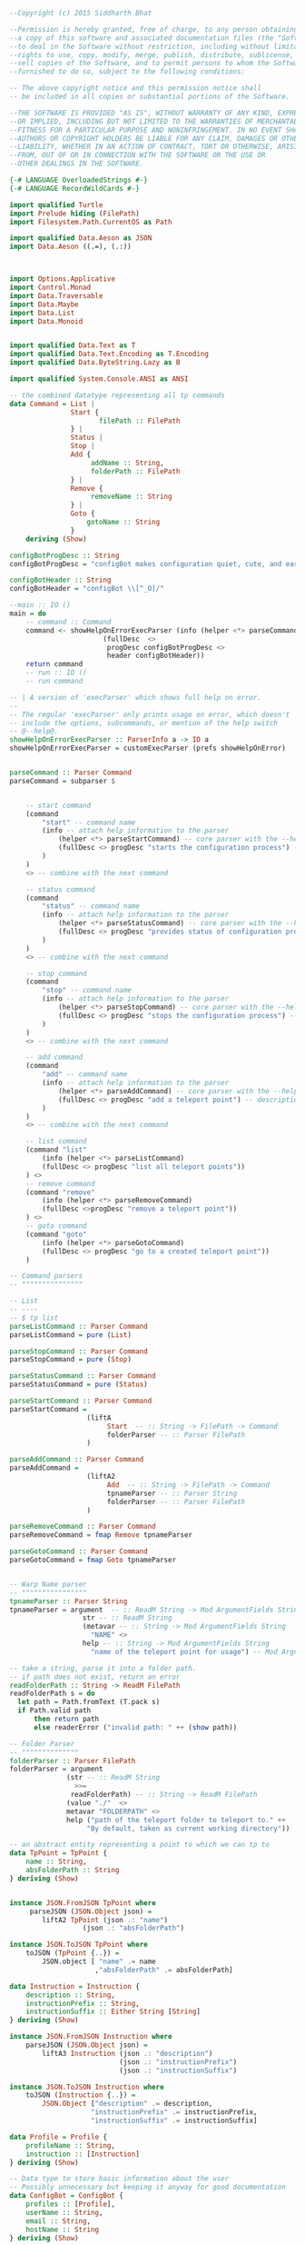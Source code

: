
#+NAME: license
#+BEGIN_SRC haskell :tangle Main.hs
--Copyright (c) 2015 Siddharth Bhat

--Permission is hereby granted, free of charge, to any person obtaining
--a copy of this software and associated documentation files (the "Software")
--to deal in the Software without restriction, including without limitation the
--rights to use, copy, modify, merge, publish, distribute, sublicense, and/or
--sell copies of the Software, and to permit persons to whom the Software is
--furnished to do so, subject to the following conditions:

-- The above copyright notice and this permission notice shall
-- be included in all copies or substantial portions of the Software.

--THE SOFTWARE IS PROVIDED "AS IS", WITHOUT WARRANTY OF ANY KIND, EXPRESS
--OR IMPLIED, INCLUDING BUT NOT LIMITED TO THE WARRANTIES OF MERCHANTABILITY,
--FITNESS FOR A PARTICULAR PURPOSE AND NONINFRINGEMENT. IN NO EVENT SHALL THE
--AUTHORS OR COPYRIGHT HOLDERS BE LIABLE FOR ANY CLAIM, DAMAGES OR OTHER
--LIABILITY, WHETHER IN AN ACTION OF CONTRACT, TORT OR OTHERWISE, ARISING
--FROM, OUT OF OR IN CONNECTION WITH THE SOFTWARE OR THE USE OR
--OTHER DEALINGS IN THE SOFTWARE.
#+END_SRC

#+NAME: language_pragmas
#+BEGIN_SRC haskell :tangle Main.hs
{-# LANGUAGE OverloadedStrings #-}
{-# LANGUAGE RecordWildCards #-}
#+END_SRC

#+NAME: imports
#+BEGIN_SRC haskell :tangle Main.hs
import qualified Turtle
import Prelude hiding (FilePath)
import Filesystem.Path.CurrentOS as Path

import qualified Data.Aeson as JSON
import Data.Aeson ((.=), (.:))



import Options.Applicative
import Control.Monad
import Data.Traversable
import Data.Maybe
import Data.List
import Data.Monoid


import qualified Data.Text as T
import qualified Data.Text.Encoding as T.Encoding
import qualified Data.ByteString.Lazy as B

import qualified System.Console.ANSI as ANSI
#+END_SRC

#+NAME: command
#+BEGIN_SRC haskell :tangle Main.hs
-- the combined datatype representing all tp commands
data Command = List |
               Start {
                      filePath :: FilePath
               } |
               Status |
               Stop |
               Add {
                    addName :: String,
                    folderPath :: FilePath
               } |
               Remove {
                    removeName :: String
               } |
               Goto {
                   gotoName :: String
               }
    deriving (Show)
#+END_SRC

#+NAME: main
#+BEGIN_SRC haskell :tangle Main.hs
configBotProgDesc :: String
configBotProgDesc = "configBot makes configuration quiet, cute, and easy"

configBotHeader :: String
configBotHeader = "configBot \\[^_O]/"

--main :: IO ()
main = do
    -- command :: Command
    command <- showHelpOnErrorExecParser (info (helper <*> parseCommand)
                       (fullDesc  <>
                        progDesc configBotProgDesc <>
                        header configBotHeader))
    return command
    -- run :: IO ()
    -- run command

#+END_SRC

#+NAME: parser
#+BEGIN_SRC haskell :tangle Main.hs
-- | A version of 'execParser' which shows full help on error.
--
-- The regular 'execParser' only prints usage on error, which doesn't
-- include the options, subcommands, or mention of the help switch
-- @--help@.
showHelpOnErrorExecParser :: ParserInfo a -> IO a
showHelpOnErrorExecParser = customExecParser (prefs showHelpOnError)


parseCommand :: Parser Command
parseCommand = subparser $


    -- start command
    (command
        "start" -- command name
        (info -- attach help information to the parser
            (helper <*> parseStartCommand) -- core parser with the --help option
            (fullDesc <> progDesc "starts the configuration process") -- description of command (for info)
        )
    )
    <> -- combine with the next command

    -- status command
    (command
        "status" -- command name
        (info -- attach help information to the parser
            (helper <*> parseStatusCommand) -- core parser with the --help option
            (fullDesc <> progDesc "provides status of configuration process") -- description of command (for info)
        )
    )
    <> -- combine with the next command

    -- stop command
    (command
        "stop" -- command name
        (info -- attach help information to the parser
            (helper <*> parseStopCommand) -- core parser with the --help option
            (fullDesc <> progDesc "stops the configuration process") -- description of command (for info)
        )
    )
    <> -- combine with the next command

    -- add command
    (command
        "add" -- command name
        (info -- attach help information to the parser
            (helper <*> parseAddCommand) -- core parser with the --help option
            (fullDesc <> progDesc "add a teleport point") -- description of command (for info)
        )
    )
    <> -- combine with the next command

    -- list command
    (command "list"
        (info (helper <*> parseListCommand)
        (fullDesc <> progDesc "list all teleport points"))
    ) <>
    -- remove command
    (command "remove"
        (info (helper <*> parseRemoveCommand)
        (fullDesc <>progDesc "remove a teleport point"))
    ) <>
    -- goto command
    (command "goto"
        (info (helper <*> parseGotoCommand)
        (fullDesc <> progDesc "go to a created teleport point"))
    )

-- Command parsers
-- """""""""""""""

-- List
-- ----
-- $ tp list
parseListCommand :: Parser Command
parseListCommand = pure (List)

parseStopCommand :: Parser Command
parseStopCommand = pure (Stop)

parseStatusCommand :: Parser Command
parseStatusCommand = pure (Status)

parseStartCommand :: Parser Command
parseStartCommand = 
                   (liftA
                        Start  -- :: String -> FilePath -> Command
                        folderParser -- :: Parser FilePath
                   )

parseAddCommand :: Parser Command
parseAddCommand = 
                   (liftA2
                        Add  -- :: String -> FilePath -> Command
                        tpnameParser -- :: Parser String
                        folderParser -- :: Parser FilePath
                   )

parseRemoveCommand :: Parser Command
parseRemoveCommand = fmap Remove tpnameParser

parseGotoCommand :: Parser Command
parseGotoCommand = fmap Goto tpnameParser


-- Warp Name parser
-- """"""""""""""""
tpnameParser :: Parser String
tpnameParser = argument  -- :: ReadM String -> Mod ArgumentFields String -> Parser String
                  str -- :: ReadM String
                  (metavar -- :: String -> Mod ArgumentFields String
                    "NAME" <>
                  help -- :: String -> Mod ArgumentFields String
                    "name of the teleport point for usage") -- Mod ArgumentFields String

-- take a string, parse it into a folder path.
-- if path does not exist, return an error
readFolderPath :: String -> ReadM FilePath
readFolderPath s = do
  let path = Path.fromText (T.pack s)
  if Path.valid path
      then return path
      else readerError ("invalid path: " ++ (show path))

-- Folder Parser
-- """"""""""""""
folderParser :: Parser FilePath
folderParser = argument
              (str -- :: ReadM String
                >>=
               readFolderPath) -- :: String -> ReadM FilePath
              (value "./"  <>
              metavar "FOLDERPATH" <>
              help ("path of the teleport folder to teleport to." ++ 
                   "By default, taken as current working directory"))
#+END_SRC 




#+BEGIN_SRC haskell :tangle Main.hs
-- an abstract entity representing a point to which we can tp to
data TpPoint = TpPoint {
    name :: String,
    absFolderPath :: String
} deriving (Show)


instance JSON.FromJSON TpPoint where
     parseJSON (JSON.Object json) =
        liftA2 TpPoint (json .: "name")
                  (json .: "absFolderPath")

instance JSON.ToJSON TpPoint where
    toJSON (TpPoint {..}) =
        JSON.object [ "name" .= name
                     ,"absFolderPath" .= absFolderPath]
#+END_SRC


#+BEGIN_SRC haskell :tangle Main.hs
data Instruction = Instruction {
    description :: String,
    instructionPrefix :: String,
    instructionSuffix :: Either String [String]
} deriving (Show)
#+END_SRC

#+BEGIN_SRC haskell :tangle no
instance JSON.FromJSON Instruction where
    parseJSON (JSON.Object json) = 
        liftA3 Instruction (json .: "description")
                           (json .: "instructionPrefix")
                           (json .: "instructionSuffix")

instance JSON.ToJSON Instruction where
    toJSON (Instruction {..}) = 
        JSON.Object ["description" .= description,
                    "instructionPrefix" .= instructionPrefix,
                    "instructionSuffix" .= instructionSuffix]
#+END_SRC

#+BEGIN_SRC haskell :tangle Main.hs
data Profile = Profile {
    profileName :: String,
    instruction :: [Instruction]
} deriving (Show)
#+END_SRC

#+BEGIN_SRC haskell :tangle no
-- Data type to store basic information about the user
-- Possibly unnecessary but keeping it anyway for good documentation
data ConfigBot = ConfigBot {
    profiles :: [Profile],
    userName :: String,
    email :: String,
    hostName :: String
} deriving (Show)

instance JSON.FromJSON ConfigBot where
     parseJSON (JSON.Object json) =
        liftA3 ConfigBot (json .: "profiles")
                  (json .: "userName")
                  (json .: "email") <*>
                  (json .: "hostName")

instance JSON.ToJSON ConfigBot where
    toJSON (ConfigBot {..}) = 
        JSON.object [ "profiles" .= profiles,
                      "userName" .= userName,
                      "email" .= email,
                      "hostname" .= hostName]
#+END_SRC



#+BEGIN_SRC haskell :tangle Main.hs
-- the main data that is loaded from JSON
data TpData = TpData {
    tpPoints :: [TpPoint]
} deriving (Show)

instance JSON.FromJSON TpData where
    parseJSON (JSON.Object v) =
        fmap TpData (v .: "tpPoints")

instance JSON.ToJSON TpData where
    toJSON(TpData{..}) = 
        JSON.object ["tpPoints" .= tpPoints]
#+END_SRC

#+BEGIN_SRC haskell :tangle Main.hs
defaultTpData :: TpData
defaultTpData = TpData {
    tpPoints = []
}

filePathToString :: FilePath -> String
filePathToString = Path.encodeString

-- Data Loading
-- """"""""""""

dieJSONParseError :: FilePath -> String -> IO a
dieJSONParseError jsonFilePath err = do
    let errorstr = ("parse error in: " ++ (show jsonFilePath) ++
                    "\nerror:------\n" ++ err)
    Turtle.die (T.pack errorstr)

decodeTpData :: FilePath -> IO TpData
decodeTpData jsonFilePath = do
    rawInput <- B.readFile (filePathToString jsonFilePath)
    let jsonResult = JSON.eitherDecode' rawInput

    case jsonResult of
      Left err -> dieJSONParseError jsonFilePath err
      Right json -> return json


loadTpData :: FilePath -> IO TpData
loadTpData jsonFilePath = do
    exists <- (Turtle.testfile jsonFilePath)
    if exists then
        decodeTpData jsonFilePath
    else
       do
           createTpDataFile jsonFilePath
           return defaultTpData


saveTpData :: FilePath -> TpData -> IO ()
saveTpData jsonFilePath tpData = do
    let dataBytestring = JSON.encode tpData
    Turtle.touch jsonFilePath
    B.writeFile (filePathToString jsonFilePath) dataBytestring


-- Used to initialize .tpdata file
createTpDataFile :: FilePath -> IO ()
createTpDataFile jsonFilePath = saveTpData jsonFilePath defaultTpData



getTpDataPath :: IO FilePath
getTpDataPath = do
    homeFolder <- Turtle.home
    return $ homeFolder </> ".tpdata"


-- Stream Helpers
-- """"""""""""""

-- set terminal to output error color
setErrorColor :: IO ()
setErrorColor = ANSI.setSGR [-- color to set
                             ANSI.SetColor
                             -- wherther foreground / background should be affected
                             ANSI.Foreground
                             -- use the "vivid" color versus the muted colord
                             ANSI.Vivid
                             -- use red
                             ANSI.Red
                            ]    
-- print a teleport point to stdout
tpPointPrint :: TpPoint -> IO ()
tpPointPrint tpPoint = do
    ANSI.setSGR [ANSI.SetColor ANSI.Foreground ANSI.Dull ANSI.White]
    putStr (name tpPoint)
    ANSI.setSGR [ANSI.SetColor ANSI.Foreground ANSI.Vivid ANSI.Blue]    
    putStr "\t"
    putStr (absFolderPath tpPoint)
    putStr "\n"

-- error out that the given folder is not found
folderNotFoundError :: FilePath -> IO ()
folderNotFoundError path = do
    setErrorColor  
    let errorstr = T.pack ("unable to find folder: " ++ (show path)) 
    Turtle.die errorstr

-- error out that folder is required, but path points
-- to a file
needFolderNotFileError :: FilePath -> IO ()
needFolderNotFileError path = do
    setErrorColor
    let errorstr = T.pack ("expected folder, not file: " ++ (show path)) 
    Turtle.die errorstr

dieIfFolderNotFound :: FilePath -> IO ()
dieIfFolderNotFound path = 
    do
        folderExists <- Turtle.testdir path
        fileExists <- Turtle.testfile path
        -- error checking
        when fileExists (needFolderNotFileError path)
        unless folderExists (folderNotFoundError path)
       -- we know the folder exists

-- error out that the teleport point already exists
dieTpPointExists :: TpPoint -> IO ()
dieTpPointExists tpPoint  =  do
    setErrorColor
    putStrLn ("teleport point " ++ (name tpPoint) ++ " already exists:\n")
    tpPointPrint tpPoint
    Turtle.die ""


-- Add command runner
-- """"""""""""""""""

runAdd :: FilePath -> String -> IO ()
runAdd folderPath addname = do
    dieIfFolderNotFound folderPath
    tpDataPath <- getTpDataPath
    tpData <- loadTpData tpDataPath
    absFolderPath <- Turtle.realpath folderPath

    let existingTpPoint = find (\tp -> name tp == addname) (tpPoints tpData)
    case existingTpPoint of
        Just tpPoint -> dieTpPointExists tpPoint
        Nothing -> do
                        let newTpPoint = TpPoint {
                            name=addname,
                            absFolderPath=filePathToString absFolderPath
                        }

                        putStrLn "creating teleport point: \n"
                        tpPointPrint newTpPoint

                        let newTpData = TpData {
                             tpPoints= newTpPoint:(tpPoints tpData)   
                        }

                        saveTpData tpDataPath newTpData


-- List Command
-- """"""""""""

runList :: IO ()
runList = do
    tpDataPath <- getTpDataPath
    tpData <- loadTpData tpDataPath
    let num_points = length $ tpPoints tpData
    putStr "teleport points: "

    ANSI.setSGR [ANSI.SetColor ANSI.Foreground ANSI.Vivid ANSI.Blue] 
    putStr $ "(total " <> (show num_points) <>  ")\n"
    forM_ (tpPoints tpData) tpPointPrint


-- Remove Command
-- """""""""""""""

dieTpPointNotFound :: String ->IO ()
dieTpPointNotFound name = do
    setErrorColor
    let errorname = T.pack (name ++ " tp point not found")
    Turtle.die errorname

runRemove :: String -> IO ()
runRemove removeName = do
    tpDataPath <- getTpDataPath
    tpData <- loadTpData tpDataPath

    let wantedTpPoint = find (\tp -> name tp == removeName) (tpPoints tpData)
    case wantedTpPoint of
        Nothing -> dieTpPointNotFound removeName
        Just _ ->  do
                    let newTpPoints = filter (\tp -> name tp /= removeName)
                                               (tpPoints tpData)
                    let newTpData = tpData {
                        tpPoints = newTpPoints
                    }

                    saveTpData tpDataPath newTpData
                    ANSI.setSGR [ANSI.SetColor ANSI.Foreground
                                 ANSI.Dull ANSI.White]    
                    putStr "removed teleport point ["
                    ANSI.setSGR [ANSI.SetColor ANSI.Foreground
                                 ANSI.Vivid ANSI.Blue]    
                    putStr removeName
                    ANSI.setSGR [ANSI.SetColor ANSI.Foreground
                                 ANSI.Dull ANSI.White]    
                    putStr "]"


runGoto :: String -> IO ()
runGoto gotoName = do
    tpDataPath <- getTpDataPath
    tpData <- loadTpData tpDataPath

    let wantedTpPoint = find (\tp -> name tp == gotoName) (tpPoints tpData)
    case wantedTpPoint of
        Nothing -> dieTpPointNotFound gotoName
        Just tpPoint -> do
                             Turtle.echo (Turtle.unsafeTextToLine (T.pack (absFolderPath tpPoint)))
                             Turtle.exit (Turtle.ExitFailure 2) 

run :: Command -> IO ()
run command = 
    case command of
        Add{..} -> runAdd folderPath addName
        List -> runList
        Remove{..} -> runRemove removeName
        Goto{..} -> runGoto gotoName

#+END_SRC

